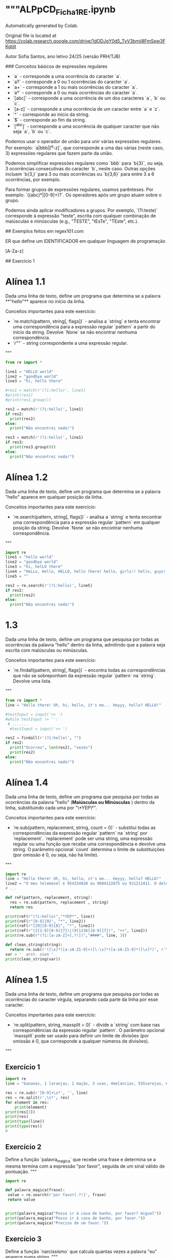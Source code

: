 * """ALPpCD_Ficha1_RE.ipynb

Automatically generated by Colab.

Original file is located at
    https://colab.research.google.com/drive/1dODJgY0d5_TvV3bmjj8FmSpw3FKgtijt

# Ficha de Expressões Regulares 1

Autor Sofia Santos, ano letivo 24/25 (versão PRH/TJB)

### Conceitos básicos de expressões regulares

- `a` - corresponde a uma ocorrência do caracter `a`.
- `a?` - corresponde a 0 ou 1 ocorrências do caracter `a`.
- `a+` - corresponde a 1 ou mais ocorrências do caracter `a`.
- `a*` - corresponde a 0 ou mais ocorrências do caracter `a`.
- `[abc]` - corresponde a uma ocorrência de um dos caracteres `a`, `b` ou `c`.
- `[a-z]` - corresponde a uma ocorrência de um caracter entre `a` e `z`.
- `^` - corresponde ao início da string.
- `$` - corresponde ao fim da string.
- `[^abc]` - corresponde a uma ocorrência de qualquer caracter que não seja `a`, `b` ou `c`.

Podemos usar o operador de união para unir várias expressões regulares. Por exemplo: `a|bbb|[^a-z]`, que corresponde a uma das várias (neste caso, 3) expressões regulares que fazem parte da união.

Podemos simplificar expressões regulares como `bbb` para `b{3}`, ou seja, 3 ocorrências consecutivas do caracter `b`, neste caso. Outras opções incluem `b{3,}` para 3 ou mais ocorrências ou `b{3,6}` para entre 3 a 6 ocorrências, por exemplo.

Para formar grupos de expressões regulares, usamos parênteses. Por exemplo: `((abc)*|[0-9]+)?`. Os operadores após um grupo atuam sobre o grupo.

Podemos ainda aplicar modificadores a grupos. Por exemplo, `(?i:teste)` corresponde à expressão "teste", escrita com qualquer combinação de maiúsculas e minúsculas (e.g., "TESTE", "tEsTe", "TEste", etc.).

## Exemplos feitos em regex101.com

ER que define um IDENTIFICADOR em qualquer linguagem de programação

[A-Za-z]\w*

## Exercício 1

* Alínea 1.1

Dada uma linha de texto, define um programa que determina se a palavra **"hello"** aparece no início da linha.

Conceitos importantes para este exercício:

- `re.match(pattern, string[, flags])` - analisa a `string` e tenta encontrar uma correspondência para a expressão regular `pattern` a partir do início da string. Devolve `None` se não encontrar nenhuma correspondência.
- `r""` - string correspondente a uma expressão regular.
"""

#+begin_src python :results output
  from re import *

  line1 = "HELLO world"
  line2 = "goodbye world"
  line3 = "hi, hello there"

  #res1 = match(r'(?i:hello)', line1)
  #print(res1)
  #print(res1.group())

  res2 = match(r'(?i:hello)', line1)
  if res2:
    print(res2)
  else:
    print("Não encontrei nada!")

  res3 = match(r'(?i:hello)', line1)
  if res3:
    print(res3.group(0))
  else:
    print("Não encontrei nada!")
#+end_src

#+RESULTS:
: <re.Match object; span=(0, 5), match='HELLO'>
: HELLO


* Alínea 1.2

Dada uma linha de texto, define um programa que determina se a palavra "hello" aparece em qualquer posição da linha.

Conceitos importantes para este exercício:

- `re.search(pattern, string[, flags])` - analisa a `string` e tenta encontrar uma correspondência para a expressão regular `pattern` em qualquer posição da string. Devolve `None` se não encontrar nenhuma correspondência.
"""
#+begin_src python :results output
  import re
  line1 = "hello world"
  line2 = "goodbye world"
  line3 = "hi, helLO there"
  line4 = "HeLLo, Hello, HELLO, hello there! hello, girls!! hello, guys!!!"
  line5 = ""

  res2 = re.search(r'(?i:hello)', line5)
  if res2:
    print(res2)
  else:
    print("Não encontrei nada!")

#+end_src

#+RESULTS:
: Não encontrei nada!

* 1.3

Dada uma linha de texto, define um programa que pesquisa por todas as ocorrências da palavra "hello" dentro da linha, admitindo que a palavra seja escrita com maiúsculas ou minúsculas.

Conceitos importantes para este exercício:

- `re.findall(pattern, string[, flags])` - encontra todas as correspondências que não se sobreponham da expressão regular `pattern` na `string`. Devolve uma lista.
"""

#+begin_src python :results output
  from re import *
  line = "Hello there! Uh, hi, hello, it's me... Heyyy, hello? HELLO!"

  #testInput = input('>> ')
  #while testInput != '':
   # .......
    #testInput = input('>> ')

  res2 = findall(r'(?i:hello)', "")
  if res2:
    print("Ocorreu", len(res2), "vezes")
    print(res2)
  else:
    print("Não encontrei nada!")
#+end_src

#+RESULTS:
: Não encontrei nada!


* Alínea 1.4

Dada uma linha de texto, define um programa que pesquisa por todas as ocorrências da palavra "hello" (**Maiúsculas ou Minúsculas**
) dentro da linha, substituindo cada uma por "\*YEP\*".

Conceitos importantes para este exercício:

- `re.sub(pattern, replacement, string, count = 0)` - substitui todas as correspondências da expressão regular `pattern` na `string` por `replacement`. `replacement` pode ser uma string, uma expressão regular ou uma função que recebe uma correspondência e devolve uma string. O parâmetro opcional `count` determina o limite de substituições (por omissão é 0, ou seja, não há limite).
"""

#+begin_src python :results output
  import re
  line = "Hello there! Uh, hi, hello, it's me... Heyyy, hello? HELLO!"
  line2 = "O meu telemóvel é 954324028 ou 9684122875 ou 931212411. O dele é 203604468. O do zé é 150305152"
  # ...

  def reF(pattern, replacement, string):
    res = re.sub(pattern, replacement , string)
    return res

  print(reF(r"(?i:hello)","*YEP*", line))
  print(reF(r"[0-9]{9}", "*", line2))
  print(reF(r"[29][0-9]{8}", "*", line2))
  print(reF(r"(2[1-9][0-9]{7})|(9[1236][0-9]{7})", "++", line2))
  print(re.sub(r"(?i:[a-zA-Z]+[,?!])","####", line, 3))

  def clean_string(string):
    return re.sub(r'([\s]*([a-zA-Z1-9]+)[\-\s]*([a-zA-Z1-9]*)[\s]*)', r'\2 \3', var)
  var = '  arst- oien '
  print(clean_string(var))
#+end_src

#+RESULTS:
: *YEP* there! Uh, hi, *YEP*, it's me... Heyyy, *YEP*? *YEP*!
: O meu telemóvel é * ou *5 ou *. O dele é *. O do zé é *
: O meu telemóvel é * ou *5 ou *. O dele é *. O do zé é 150305152
: O meu telemóvel é 954324028 ou ++5 ou ++. O dele é 203604468. O do zé é 150305152
: Hello #### #### #### hello, it's me... Heyyy, hello? HELLO!
: arst oien

* Alínea 1.5

Dada uma linha de texto, define um programa que pesquisa por todas as ocorrências do caracter vírgula, separando cada parte da linha por esse caracter.

Conceitos importantes para este exercício:

- `re.split(pattern, string, maxsplit = 0)` - divide a `string` com base nas correspondências da expressão regular `pattern`. O parâmetro opcional `maxsplit` pode ser usado para definir um limite de divisões (por omissão é 0, que corresponde a qualquer números de divisões).
"""

** Exercício 1
#+begin_src python :results output
  import re
  line = "bananas, 1 laranjas, 2 maçãs, 3 uvas, 4melancias, 555cerejas, 6 kiwis, etc."

  res = re.sub(r'[0-9]+\s*', '', line)
  res = re.split(r',\s*', res)
  for element in res:
      print(element)
  print(res[3])
  print(res)
  print(type(line))
  print(type(res))
  #
#+end_src

#+RESULTS:
#+begin_example
bananas
laranjas
maçãs
uvas
melancias
cerejas
kiwis
etc.
uvas
['bananas', 'laranjas', 'maçãs', 'uvas', 'melancias', 'cerejas', 'kiwis', 'etc.']
<class 'str'>
<class 'list'>
#+end_example


** Exercício 2

Define a função `palavra_magica` que recebe uma frase e determina se a mesma termina com a expressão "por favor", seguida de um sinal válido de pontuação.
"""

#+begin_src python :results output
  import re

  def palavra_magica(frase):
   value = re.search(r'por favor[.?!]', frase)
   return value


  print(palavra_magica("Posso ir à casa de banho, por favor? miguel"))
  print(palavra_magica("Posso ir à casa de banho, por favor."))
  print(palavra_magica("Preciso de um favor."))
#+end_src

#+RESULTS:
: <re.Match object; span=(26, 36), match='por favor?'>
: <re.Match object; span=(26, 36), match='por favor.'>
: None


** Exercício 3

Define a função `narcissismo` que calcula quantas vezes a palavra "eu" aparece numa string.
"""

#+begin_src python :results output
  import re

  def narcissismo(linha):
    value = len(re.findall(r'(?i:eu)', linha))
    return value

  print(narcissismo("Estáquio disse: Eu não sei se deu, mas eu quero continuar a ser eu, Eufrásia. Por outro lado, eu ser eu é uma parte importante de qeum EU sou."))
#+end_src

#+RESULTS:
: 9


** Exercício 4

Define a função `troca_de_curso` que substitui todas as ocorrências de "LEI" numa linha pelo nome do curso dado à função.
"""

#+begin_src python :session module_re :results output
  import re

  def troca_de_curso(linha, novo_curso):
    value = re.sub(r'LEI', novo_curso, linha)
    return value

  fonte = "LEI é o melhor curso! Adoro LEI! Gostar de LEI devia ser uma lei."
  curso = input("Novo curso? ")
  print(troca_de_curso(fonte, curso))
#+end_src

#+RESULTS:
: Novo curso?


** Exercício 5

Define a função `soma_string` que recebe uma string com vários números separados por uma vírgula (e.g., "1,2,3,4,5") e devolve a soma destes números.
"""

#+begin_src python :results output
  import re

  def soma_string(linha):
    value = re.split(r',', linha)
    sum = 0
    for i in value:
      sum += int(i)
    return sum

  print(soma_string("4,10,-6,2,3,8,-3,0,2,-5,1"))
#+end_src

#+RESULTS:
: 16


** Exercício 6

Define a função `pronomes` que encontra e devolve todos os pronomes pessoais presentes numa frase, i.e., "eu", "tu", "ele", "ela", etc., com atenção para letras maiúsculas ou minúsculas.

Calcule e mostre também o conjunto dos pronomes encontrados (note que "eu" e "EU" são o mesmo elemento).
"""

#+begin_src python :results output
  import re

  def pronomes(frase):
      value = re.findall('(?i:eu|tu|ele|nós|vós|eles)', frase)
      return value


  def tolower(lista):
    res = []
    for palavra in lista:
      res += [palavra.lower()]
    return res



  frase = "Ola eu vou de certeza. Tu e ele, vêm? Eu não espero por vós. Eu estou com pressa, ele tem de vir!"

  pslist = pronomes(frase)
  pslist = tolower(pslist)
  pslist = set(pslist)
  print('pslist: ',pslist)
#+end_src

#+RESULTS:
: pslist:  {'eu', 'vós', 'tu', 'ele'}



** Exercício 7

Define a função `variavel_valida` que recebe uma string e determina se a mesma é um nome válido para uma variável, ou seja, se começa por uma letra e apenas contém letras, números ou *underscores*.
"""

#+begin_src python :results output
  import re

  def variavel_valida(id):
      value = re.match(r'[a-zA-Z][a-zA-Z\d_]*', id)
      return value


  id = "_tot_1.turma-2"
  id2 = 'arst873_'

  print(variavel_valida(id))
  print(variavel_valida(id2))
#+end_src

#+RESULTS:
: None
: <re.Match object; span=(0, 8), match='arst873_'>



** Exercício 8

Define a função `inteiros` que devolve todos os números inteiros presentes numa string. Um número inteiro pode conter um ou mais dígitos e pode ser positivo ou negativo.
"""

#+begin_src python :results output
  import re


  def inteiros(frase):
      value = re.findall(r'-?[\d]+', frase)
      return value

  frase = "1.23dsds2,22-3-54ola+567"

  print(inteiros(frase))
#+end_src

#+RESULTS:
: 1



** Exercício 9

Define a função `underscores` que substitui todos os espaços numa string por *underscores*. Se aparecerem vários espaços seguidos, devem ser substituídos por apenas um *underscore*."""

#+begin_src python :results output
  import re

  def underscores( frase ):


  print(underscores("Aqui temos   um belo   exemplo   de frase    completamente  maluca  !"))
#+end_src


** Exercício 10

Define a função `codigos_postais` que recebe uma lista de códigos postais válidos e divide-os com base no hífen. A função deve devolver uma lista de pares.
"""

#+begin_src python :results output
  from re import *

  lista = [
      "4700-000",
      "1234-567",
      "8541-543",
      "4123-974",
      "9481-025"
  ]

  def codigos_postais( texto ):

#+end_src
